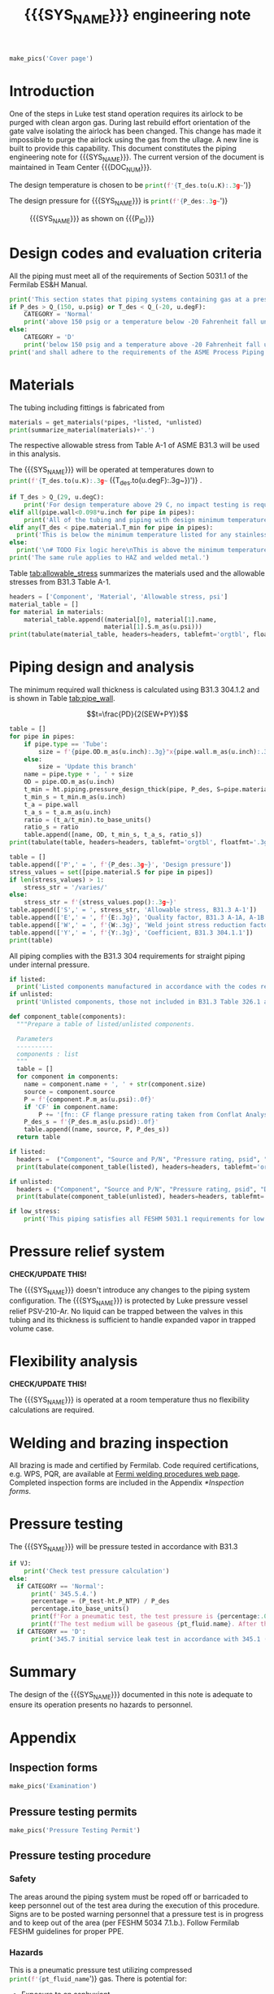 #+PROPERTY: header-args:python :session *python-PSEN* :results output raw :exports results
#+MACRO: SYS_NAME LAr dewar sampling line
#+MACRO: DOC_NUM EN08795
#+MACRO: P_ID N/A

#+TITLE: {{{SYS_NAME}}} engineering note\newline {{{DOC_NUM}}}
#+OPTIONS: toc:nil tex:t broken-links:t
#+LATEX_CLASS_OPTIONS: [titlepage]
#+LATEX_HEADER: \usepackage{xcolor}
#+TOC: headlines 2
#+MACRO: CHECK *CHECK/UPDATE THIS!*


\newpage{}
#+begin_src python :results pp replace :exports none
  from header import *
#+end_src

#+RESULTS:

#+begin_src python
  make_pics('Cover page')
#+end_src

#+RESULTS:

\newpage{}

* Inputs                                                           :noexport:
#+begin_src python :results pp output replace :exports none
  P_des = Q_(75, u.psig)  # Design pressure
  T_des = 77 * u.K  # Design temperature
  # TODO make design temperature a range
  VJ = False  # Is piping vacuum jacketed?
  pt_fluid_name = 'nitrogen'  # Pressure testing fluid

  # Pipe list
  SS_tube = ht.piping.Pipe(1/2, SCH=5)  # Conservative

  pipes = [SS_tube,
           ]
  E = 1
  W = 1
  Y = 0.4

  # Defining pipe materials
  for pipe in pipes:
      pipe.material = SS304

  # Listed components
  listed = [
  ]

  # Unlisted components
  unlisted = [
      Component('Butt-weld VCR gland', '1/4"', 'Swagelok',
                material=SS316, P=5100*u.psi),
  ]
#+end_src

#+RESULTS:
: [('Tube, 0.25 inx0.022 in, L=1 ft', '1 ft', '0.00023 ft ** 3')]
: True

#+begin_src python :results p output replace :exports none
  # Check for low stress requirements
  P_des = P_des.to(ureg.psi) + (VJ-1)*ht.P_NTP
  P_des.ito(u.psid)

  low_stress = check_low_stress(P_des, T_des, [*pipes, *listed, *unlisted],
                         E=E, W=W, Y=Y)

  # Pressure test pressure
  if low_stress:
      P_test = 0.8 * P_des
  else:
      P_test = 1.1 * P_des
  P_test += ht.P_NTP  # VJ calc will probably fail here
  P_test.ito(u.psig)
  pt_fluid = ht.ThermState(pt_fluid_name, P=P_test, T=ht.T_NTP)

  # Connected volumes for blast radia calc
  con_volume = 0 * u.L


  # Printing piping info for the cover page
  print([(str(pipe), f'{pipe.L.to(u.ft):.2g~}', f'{pipe.volume.to(u.ft**3):.2g~}') for pipe in pipes])
#+end_src
* Introduction
One of the steps in Luke test stand operation requires its airlock to be purged with clean argon gas. During last rebuild effort orientation of the gate valve isolating the airlock has been changed. This change has made it impossible to purge the airlock using the gas from the ullage. A new line is built to provide this capability.
This document constitutes the piping engineering note for {{{SYS_NAME}}}.
The current version of the document is maintained in Team Center {{{DOC_NUM}}}.


The design temperature is chosen to be
src_python{print(f'{T_des.to(u.K):.3g~}')}

The design pressure for {{{SYS_NAME}}} is
src_python{print(f'{P_des:.3g~}')}

#+CAPTION: {{{SYS_NAME}}} as shown on {{{P_ID}}}
#+NAME: fig:P_ID_
[[./images/P_ID_.png]]

* Design codes and evaluation criteria
All the piping must meet all of the requirements of Section 5031.1 of the Fermilab ES&H Manual.
#+begin_src python
  print('This section states that piping systems containing gas at a pressure ')
  if P_des > Q_(150, u.psig) or T_des < Q_(-20, u.degF):
      CATEGORY = 'Normal'
      print('above 150 psig or a temperature below -20 Fahrenheit fall under the category of Normal Fluid Service ')
  else:
      CATEGORY = 'D'
      print('below 150 psig and a temperature above -20 Fahrenheit fall under the Category D Fluid Service ')
  print('and shall adhere to the requirements of the ASME Process Piping Code B31.3.')
#+end_src

#+RESULTS:

* Materials
The tubing including fittings is fabricated from
#+begin_src python
  materials = get_materials(*pipes, *listed, *unlisted)
  print(summarize_material(materials)+'.')
#+end_src

#+RESULTS:

The respective allowable stress from Table A-1 of ASME B31.3 will be used in this analysis.

The {{{SYS_NAME}}} will be operated at temperatures down to src_python{print(f'{T_des.to(u.K):.3g~} ({T_des.to(u.degF):.3g~})')}
.
#+begin_src python
  if T_des > Q_(29, u.degC):
      print('For design temperature above 29 C, no impact testing is required according to B31.3 Table 323.2.2 A-4.')
  elif all(pipe.wall<0.098*u.inch for pipe in pipes):
      print('All of the tubing and piping with design minimum temperature below -20 F used in this system has a wall thickness of less than 0.098 in. In accordance with B31.3 Table 323.2.2 Note (5), impact testing is not required for this piping system.')
  elif any(T_des < pipe.material.T_min for pipe in pipes):
    print('This is below the minimum temperature listed for any stainless steel pipe or tube. According to B31.3 Section 323.2.2, impact testing is required for this material except as stated in Table 323.2.2 Note (6) where impact testing is not required when the minimum obtainable Charpy specimen has a width along the notch of less than 2.5 mm (0.098 in).')
  else:
    print('\n# TODO Fix logic here\nThis is above the minimum temperature listed for all materials used in the system. According to B31.3 Section 323.2.2 (d), impact testing is not required for base metal of such piping.')
  print('The same rule applies to HAZ and welded metal.')
#+end_src

#+RESULTS:

#+begin_comment
It should also be noted that Fermilab has extensive service experience using the 300 series stainless steel at liquid nitrogen temperatures and below.

Wall thickness of the 1.5” SCH 10 pipe is 0.109” which is greater than minimum obtainable Charpy specimen. According to Policy for Fracture Toughness Testing Requirements for Pressure Systems and Components at Low Cryogenic Temperatures  from 5/7/2010 recommends:
“As an alternative to B31.3 323.2.2 and Table 323.2.2 cells A‐4 and B‐4, high alloy steel materials (austenitic stainless steels) listed in Section VIII Div 1 Table UHA‐ 23 used in cryogenic piping with MDMTs colder than 77 K may instead be subjected to all requirements of UHA‐51.”
UHA-51 (g) exempts from impact testing materials listed in Table UHA-23, except as modified by UHA-51 (c), when ratio of design stress to allowable stress is less than 0.35. UHA-51 (c) (1) requires impact testing if the material has been thermally treated at temperatures between 900 F and 1650 F for austenitic steel. Off-the-shelf 304 and 316 steel is subject to annealing at temperatures above 1800 F and, therefore, is exempt from this requirement. As shown in Table 4.1, design stress to allowable stress ratio is less than 0.35 and impact testing is not required.

Minimum design temperature of He piping is 77 K. According to “Charpy Impact Testing at LN2 Temperature” Memo (ED0004216):
“All Charpy impact testing requirements have been satisfied for using 304 and 304L piping components with 308L filler metal and a wall thickness of less than 0.359”.  The extensive and successful experience Fermilab has had with the materials listed above has been reinforced with successful Charpy impact testing.  No further testing should be required for most LN2 piping assemblies fabricated by AD/Cryo as long as thickness requirements are met.”
All piping has wall thickness less than 0.359” and satisfies this requirement.
#+end_comment
Table [[tab:allowable_stress]] summarizes the materials used and the allowable stresses from B31.3 Table A-1.

#+begin_src python
  headers = ['Component', 'Material', 'Allowable stress, psi']
  material_table = []
  for material in materials:
      material_table.append((material[0], material[1].name,
                            material[1].S.m_as(u.psi)))
  print(tabulate(material_table, headers=headers, tablefmt='orgtbl', floatfmt='.0f'))
#+end_src

#+CAPTION: Materials and Allowable Stress Values
#+NAME: tab:allowable_stress
#+RESULTS:
| Component | Material | Allowable stress, psi |
|-----------+----------+-----------------------|
| Fitting   | 316SS    |                 20000 |
| Tube      | 304SS    |                 16700 |

* Piping design and analysis
The minimum required wall thickness is calculated using B31.3 304.1.2 and is shown in Table [[tab:pipe_wall]].

$$t=\frac{PD}{2(SEW+PY)}$$
#+begin_src python :results table :colnames '("Piping/tubing size"	"OD, in"	"Min wall thick, in"	"Act thick, in"	"Wall thick ratio")
  table = []
  for pipe in pipes:
      if pipe.type == 'Tube':
          size = f'{pipe.OD.m_as(u.inch):.3g}"x{pipe.wall.m_as(u.inch):.3g}"'
      else:
          size = 'Update this branch'
      name = pipe.type + ', ' + size
      OD = pipe.OD.m_as(u.inch)
      t_min = ht.piping.pressure_design_thick(pipe, P_des, S=pipe.material.S, E=E, W=W, Y=Y)
      t_min_s = t_min.m_as(u.inch)
      t_a = pipe.wall
      t_a_s = t_a.m_as(u.inch)
      ratio = (t_a/t_min).to_base_units()
      ratio_s = ratio
      table.append([name, OD, t_min_s, t_a_s, ratio_s])
  print(tabulate(table, headers=headers, tablefmt='orgtbl', floatfmt='.3g'))
#+end_src

#+CAPTION: Minimum required and actual wall thicknesses
#+NAME: tab:pipe_wall
#+RESULTS:
| Piping/tubing size | OD, in | Min wall thick, in | Act thick, in | Wall thick ratio |
|--------------------+--------+--------------------+---------------+------------------|
| Tube, 0.25"x0.022" |   0.25 |           0.000112 |         0.022 |              196 |
| Tube, 0.25"x0.03"  |   0.25 |           0.000312 |          0.03 |             96.1 |

#+begin_src python :results table
  table = []
  table.append(['P',' = ', f'{P_des:.3g~}', 'Design pressure'])
  stress_values = set([pipe.material.S for pipe in pipes])
  if len(stress_values) > 1:
      stress_str = '/varies/'
  else:
      stress_str = f'{stress_values.pop():.3g~}'
  table.append(['S',' = ', stress_str, 'Allowable stress, B31.3 A-1'])
  table.append(['E',' = ', f'{E:.3g}', 'Quality factor, B31.3 A-1A, A-1B'])
  table.append(['W',' = ', f'{W:.3g}', 'Weld joint stress reduction factor, B31.3 302.3.5(e)'])
  table.append(['Y',' = ', f'{Y:.3g}', 'Coefficient, B31.3 304.1.1'])
  print(table)
#+end_src

#+CAPTION: Values for wall thickness calculation
#+NAME: tab:des_parameters
#+RESULTS:
| P | = |   35 psid | Design pressure                                      |
| S | = | 16700 psi | Allowable stress, B31.3 A-1                          |
| E | = |         1 | Quality factor, B31.3 A-1A, A-1B                     |
| W | = |         1 | Weld joint stress reduction factor, B31.3 302.3.5(e) |
| Y | = |       0.4 | Coefficient, B31.3 304.1.1                           |

All piping complies with the B31.3 304 requirements for straight piping under internal pressure.

#+begin_src python :results replace
  if listed:
    print('Listed components manufactured in accordance with the codes required by B31.3 Table 326.1 are presented in Table [[tab:listed]].')
  if unlisted:
    print('Unlisted components, those not included in B31.3 Table 326.1 as being manufactured according to published standards, installed in the system are shown in Table [[tab:unlisted]].')
#+end_src

#+RESULTS:

#+begin_comment
Extensive service experience at Fermilab allows the use of these components in piping systems as per B31.3 Section 304.7.2.
#+end_comment

#+begin_src python
  def component_table(components):
    """Prepare a table of listed/unlisted components.

    Parameters
    ----------
    components : list
    """
    table = []
    for component in components:
      name = component.name + ', ' + str(component.size)
      source = component.source
      P = f'{component.P.m_as(u.psi):.0f}'
      if 'CF' in component.name:
          P += '[fn:: CF flange pressure rating taken from Conflat Analysis Report ED0004253]'
      P_des_s = f'{P_des.m_as(u.psid):.0f}'
      table.append((name, source, P, P_des_s))
    return table

  if listed:
    headers =  ("Component", "Source and P/N", "Pressure rating, psid", "Design pressure, psid")
    print(tabulate(component_table(listed), headers=headers, tablefmt='orgtbl', floatfmt='.3g'))
#+end_src

#+CAPTION: Listed piping components.
#+NAME: tab:listed
#+ATTR_LATEX: :align p{2cm}p{3cm}rr
#+RESULTS:
| Component              | Source and P/N         | Pressure rating, psid                                                            | Design pressure, psid |
|------------------------+------------------------+----------------------------------------------------------------------------------+-----------------------|
| CF flange, 2.75"       | Lesker                 | 350[fn:: CF flange pressure rating taken from Conflat Analysis Report ED0004253] |                    35 |
| Adapter, 1-1/2"x1-1/4" | McMaster Carr 4452K189 | 300                                                                              |                    35 |

#+begin_src python
  if unlisted:
    headers = ("Component", "Source and P/N", "Pressure rating, psid", "Design pressure, psid")
    print(tabulate(component_table(unlisted), headers=headers, tablefmt='orgtbl', floatfmt='.3g'))
#+end_src

#+CAPTION: Unlisted piping components.
#+NAME: tab:unlisted
#+ATTR_LATEX: :align p{2cm}p{3cm}rr
#+RESULTS:
| Component              | Source and P/N         | Pressure rating, psid                                                            | Design pressure, psid |
|------------------------+------------------------+----------------------------------------------------------------------------------+-----------------------|
| CF flange, 2.75"       | Lesker                 | 350[fn:: CF flange pressure rating taken from Conflat Analysis Report ED0004253] |                    35 |
| Adapter, 1-1/2"x1-1/4" | McMaster Carr 4452K189 | 300                                                                              |                    35 |

#+begin_src python
  if low_stress:
      print('This piping satisfies all FESHM 5031.1 requirements for low stress piping.')
#+end_src

#+RESULTS:

* Pressure relief system

{{{CHECK}}}

The {{{SYS_NAME}}} doesn't introduce any changes to the piping system configuration. The {{{SYS_NAME}}} is protected by Luke pressure vessel relief PSV-210-Ar. No liquid can be trapped between the valves in this tubing and its thickness is sufficient to handle expanded vapor in trapped volume case.

* Flexibility analysis

{{{CHECK}}}

The {{{SYS_NAME}}} is operated at a room temperature thus no flexibility calculations are required.

* Welding and brazing inspection
All brazing is made and certified by Fermilab. Code required certifications, e.g. WPS, PQR, are available at [[https://www-tdserver1.fnal.gov/tdweb/ms/Policies/Welding/index.htm][Fermi welding procedures web page]]. Completed inspection forms are included in the Appendix [[*Inspection forms]].

* Pressure testing
The {{{SYS_NAME}}} will be pressure tested in accordance with B31.3
#+begin_src python
  if VJ:
      print('Check test pressure calculation')
  else:
    if CATEGORY == 'Normal':
        print(' 345.5.4.')
        percentage = (P_test-ht.P_NTP) / P_des
        percentage.ito_base_units()
        print(f'For a pneumatic test, the test pressure is {percentage:.0%~} of the design pressure ({P_des:.3g~}) or {P_test:.3g~}.')
        print(f'The test medium will be gaseous {pt_fluid.name}. After this document is reviewed and the pressure tests completed, copies of the witnessed pressure test permits will be included in the Appendix [[*Pressure testing permits]].')
    if CATEGORY == 'D':
        print('345.7 initial service leak test in accordance with 345.1 (a) for Category D piping.')
#+end_src

#+RESULTS:

#+begin_comment
The {{{SYS_NAME}}} will be pressure tested in accordance with B31.3 345.5.4. For a pneumatic test, the test pressure is 110% of the design pressure (src_python{print(f'{P_des:.3g~}')}) or src_python{print(f'{P_test:.3g~}')}. The test medium will be gaseous nitrogen.  After this document is reviewed and the pressure tests completed, copies of the witnessed pressure test permits will be included in the Appendix [[*Pressure testing permits]].
Procedure for pressure testing of {{{SYS_NAME}}} is attached in Appendix [[*Pressure testing procedure]].
#+end_comment
* Summary
The design of the {{{SYS_NAME}}} documented in this note is adequate to ensure its operation presents no hazards to personnel.
* Appendix
** Inspection forms
#+begin_src python
  make_pics('Examination')
#+end_src

#+RESULTS:

** Pressure testing permits
#+begin_src python
  make_pics('Pressure Testing Permit')
#+end_src

#+RESULTS:

** Pressure testing procedure
*** Safety
The areas around the piping system must be roped off or barricaded to keep personnel out of the test area during the execution of this procedure.  Signs are to be posted warning personnel that a pressure test is in progress and to keep out of the area (per FESHM 5034 7.1.b.).  Follow Fermilab FESHM guidelines for proper PPE.

*** Hazards
This is a pneumatic pressure test utilizing compressed
src_python{print(f'{pt_fluid_name}')}
gas. There is potential for:
- Exposure to an asphyxiant
- Sudden release of pressure from piping
- Striking hazard due to failure of piping or piping components
The pressure test area will be roped off at a radius larger than an estimated blast radius (see Table [[tab:blast_radius]]).
#+begin_src python
  E_stored = pipes.stored_energy(pt_fluid) + ht.stored_energy(pt_fluid, con_volume)
  blast_radius = ht.blast_radius(E_stored)
  headers =  ("Test fluid", "Stored energy, kJ", "Blast radius, m")
  table = [[str(pt_fluid), E_stored.m_as(u.kJ),
          max(blast_radius).m_as(u.m)]]
  print(tabulate(table, headers=headers, tablefmt='orgtbl', floatfmt='.0f'))
#+end_src


#+CAPTION: Safety radius
#+NAME: tab:blast_radius
#+RESULTS:
| Test fluid                         | Stored energy, kJ | Blast radius, m |
|------------------------------------+-------------------+-----------------|
| Argon at T: 293 K and P: 42.7 psi. |               151 |            8.27 |

Ensure that the piping is securely mounted (per FESHM 5034 7.1.b.).

*** Test Equipment
Refer to Figure [[fig:setup]] for the layout of the test equipment.  The specific requirements for the components are listed in Table [[tab:equipment]]. The test equipment should be tested to be leak free before attaching it to the piping for the pressure test.

-	The relief valve must be tested prior to performing the pressure test procedure to ensure that it is operating properly (per FESHM 5034 7.2.d.).
-	The pressure test gauge (PI-3) calibration should be up-to-date (per FESHM 5034 7.2.b.).


#+NAME: fig:setup
#+CAPTION: P&ID of the Test Equipment
[[./images/pressure_test_setup.png]]

#+NAME: tab:equipment
#+CAPTION: Test Equipment Component Specification
| Component | Description           | Range                        |
| PI-1      | Supply Pressure Gauge | 60 psig                     |
| PSV-1     | Safety Relief Valve   | 30 psig (cracking pressure)  |
| PI-3      | Test Pressure Gauge   | 60 psig                      |

*** Test Preparation
**** Isolate the piping from other portions of the facility.
1. Remove reliefs and plug pipe outlets:
   - [ ] PSV-1661
   - [ ] PSV-1662
   - [ ] PSV-1601
   - [ ] PSV-1602
2. Ensure following purifier panel valves *open*:
   - [ ] HV-1666
   - [ ] HV-1627A/B
   - [ ] HV-1669A/B
   - [ ] HV-1670A/B
   - [ ] HV-1665A/B
   - [ ] HV-1664A/B
   - [ ] HV-1661A/B
   - [ ] HV-1632A/B
   - [ ] HV-1631A/B
   - [ ] HV-1663A/B
   - [ ] HV-401 ALT (any direction)
3. Ensure following valves *closed*:
   - Purifier panel
     - [ ] HV-1662
     - [ ] HV-1603
     - [ ] HV-1666A
     - [ ] HV-1626A/B
     - [ ] HV-1612A/B
     - [ ] HV-1625A/B
     - [ ] HV-1668A/B
     - [ ] HV-1633A/B
     - [ ] HV-1630A/B
     - [ ] HV-1629A/B
     - [ ] HV-1628A/B
   - Turbine scrub
     - [ ] HV-34
   - Compressor middle stage
     - [ ] PCV-1406
   - Dist box
     - [ ] HV-401
     - [ ] HV-8 ALT
     - [ ] HV-1761
   - Mycom suction
     - [ ] YCV-1703
     - [ ] HV-1703-C
   - Storage dewar
     - [ ] HV-315
   - Buffer tanks
     - [ ] HV-140
**** Connect Test Equipment
1. Setup the test equipment in a safe location outside the roped off area.
2. Install the pressure test gauge PI-3.
3. Connect the test gas connection from MV-3.
**** Perform the pressure test according to section [[*Pressure Test]].
**** Switch HV-401 ALT to alternative direction
**** Perform the pressure test according to section [[*Pressure Test]].
*** Pressure Test
During this test procedure, the pressure will be increased in steps waiting at each step to verify that the pressure remains constant.  If at any time a leak is suspected, reduce the pressure to half of the value for the current step and check for leaks with the soap bubble method.  When a leak is found, the piping must be depressurized before repairing the leak.  (per FESHM 5034 7.3.b. and 3.c.)

1. Increase the pressure in the piping to 25 psig.  Wait 5 minutes.  If no leak is detected, proceed to the next step.
2. Increase the pressure to test pressure with increment of no more than 50 psig.  Wait 5 minutes at each step.  If no leak is detected proceed to next pressure increase step. After reaching the test pressure wait 10 minutes.  If no leak is evident, reduce pressure to design pressure and check all seams and fittings with soap bubble or alternate leak detection method.  (per FESHM 5034 7.3.a and B31.3 345.5.5)
3. When all leak checks have been performed and no leaks exist, depressurize the piping.
4. Restore the system back to its original configuration.
5. Remove the rope/barricades and signs.
